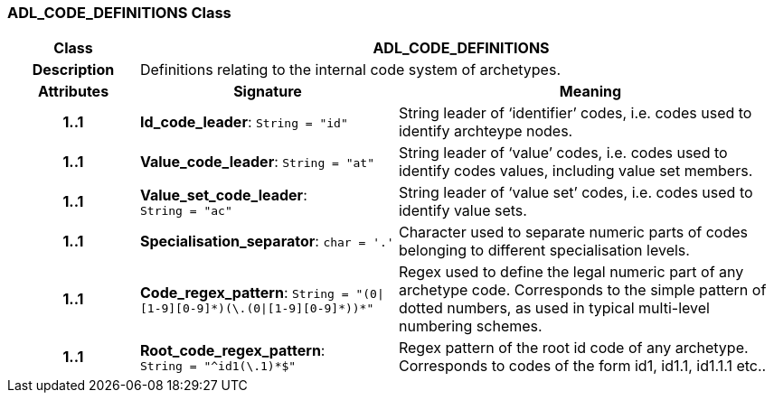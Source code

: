 === ADL_CODE_DEFINITIONS Class

[cols="^1,2,3"]
|===
h|*Class*
2+^h|*ADL_CODE_DEFINITIONS*

h|*Description*
2+a|Definitions relating to the internal code system of archetypes.

h|*Attributes*
^h|*Signature*
^h|*Meaning*

h|*1..1*
|*Id_code_leader*: `String{nbsp}={nbsp}"id"`
a|String leader of ‘identifier’ codes, i.e. codes used to identify archteype nodes.

h|*1..1*
|*Value_code_leader*: `String{nbsp}={nbsp}"at"`
a|String leader of ‘value’ codes, i.e. codes used to identify codes values, including value set members.

h|*1..1*
|*Value_set_code_leader*: `String{nbsp}={nbsp}"ac"`
a|String leader of ‘value set’ codes, i.e. codes used to identify value sets.

h|*1..1*
|*Specialisation_separator*: `char{nbsp}={nbsp}'.'`
a|Character used to separate numeric parts of codes belonging to different specialisation levels.

h|*1..1*
|*Code_regex_pattern*: `String{nbsp}={nbsp}"(0&#124;[1-9][0-9]&#42;)(\.(0&#124;[1-9][0-9]&#42;))&#42;"`
a|Regex used to define the legal numeric part of any archetype code. Corresponds to the simple pattern of dotted numbers, as used in typical multi-level numbering schemes.

h|*1..1*
|*Root_code_regex_pattern*: `String{nbsp}={nbsp}"^id1(\.1)&#42;$"`
a|Regex pattern of the root id code of any archetype. Corresponds to codes of the form id1, id1.1, id1.1.1 etc..
|===
